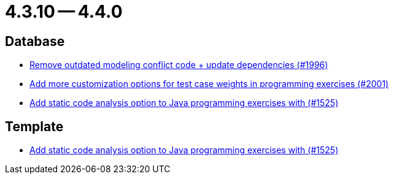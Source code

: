 = 4.3.10 -- 4.4.0

== Database

* link:https://www.github.com/ls1intum/Artemis/commit/522bddbb8998f9d6e6e0d103a8701aa32519e956[Remove outdated modeling conflict code + update dependencies (#1996)]
* link:https://www.github.com/ls1intum/Artemis/commit/b9d21e615f94a6ac955dffee71e4184f40d02c7f[Add more customization options for test case weights in programming exercises (#2001)]
* link:https://www.github.com/ls1intum/Artemis/commit/a6186cca48f5cae2a92d3fec9cc10e2f302e0589[Add static code analysis option to Java programming exercises with (#1525)]


== Template

* link:https://www.github.com/ls1intum/Artemis/commit/a6186cca48f5cae2a92d3fec9cc10e2f302e0589[Add static code analysis option to Java programming exercises with (#1525)]



